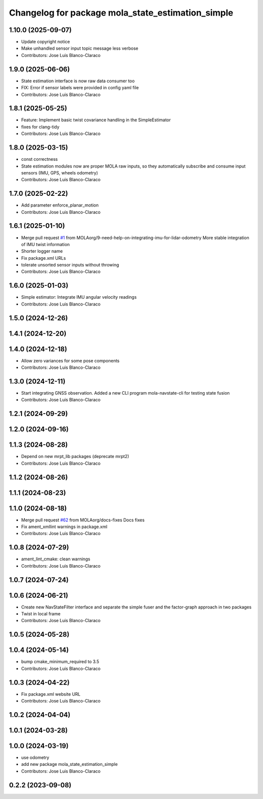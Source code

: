 ^^^^^^^^^^^^^^^^^^^^^^^^^^^^^^^^^^^^^^^^^^^^^^^^^^
Changelog for package mola_state_estimation_simple
^^^^^^^^^^^^^^^^^^^^^^^^^^^^^^^^^^^^^^^^^^^^^^^^^^

1.10.0 (2025-09-07)
-------------------
* Update copyright notice
* Make unhandled sensor input topic message less verbose
* Contributors: Jose Luis Blanco-Claraco

1.9.0 (2025-06-06)
------------------
* State estimation interface is now raw data consumer too
* FIX: Error if sensor labels were provided in config yaml file
* Contributors: Jose Luis Blanco-Claraco

1.8.1 (2025-05-25)
------------------
* Feature: Implement basic twist covariance handling in the SimpleEstimator
* fixes for clang-tidy
* Contributors: Jose Luis Blanco-Claraco

1.8.0 (2025-03-15)
------------------
* const correctness
* State estimation modules now are proper MOLA raw inputs, so they automatically subscribe and consume input sensors (IMU, GPS, wheels odometry)
* Contributors: Jose Luis Blanco-Claraco

1.7.0 (2025-02-22)
------------------
* Add parameter enforce_planar_motion
* Contributors: Jose Luis Blanco-Claraco

1.6.1 (2025-01-10)
------------------
* Merge pull request `#1 <https://github.com/MOLAorg/mola_state_estimation/issues/1>`_ from MOLAorg/9-need-help-on-integrating-imu-for-lidar-odometry
  More stable integration of IMU twist information
* Shorter logger name
* Fix package.xml URLs
* tolerate unsorted sensor inputs without throwing
* Contributors: Jose Luis Blanco-Claraco

1.6.0 (2025-01-03)
------------------
* Simple estimator: Integrate IMU angular velocity readings
* Contributors: Jose Luis Blanco-Claraco

1.5.0 (2024-12-26)
------------------

1.4.1 (2024-12-20)
------------------

1.4.0 (2024-12-18)
------------------
* Allow zero variances for some pose components
* Contributors: Jose Luis Blanco-Claraco

1.3.0 (2024-12-11)
------------------
* Start integrating GNSS observation. Added a new CLI program mola-navstate-cli for testing state fusion
* Contributors: Jose Luis Blanco-Claraco

1.2.1 (2024-09-29)
------------------

1.2.0 (2024-09-16)
------------------

1.1.3 (2024-08-28)
------------------
* Depend on new mrpt_lib packages (deprecate mrpt2)
* Contributors: Jose Luis Blanco-Claraco

1.1.2 (2024-08-26)
------------------

1.1.1 (2024-08-23)
------------------

1.1.0 (2024-08-18)
------------------
* Merge pull request `#62 <https://github.com/MOLAorg/mola/issues/62>`_ from MOLAorg/docs-fixes
  Docs fixes
* Fix ament_xmllint warnings in package.xml
* Contributors: Jose Luis Blanco-Claraco

1.0.8 (2024-07-29)
------------------
* ament_lint_cmake: clean warnings
* Contributors: Jose Luis Blanco-Claraco

1.0.7 (2024-07-24)
------------------

1.0.6 (2024-06-21)
------------------
* Create new NavStateFilter interface and separate the simple fuser and the factor-graph approach in two packages
* Twist in local frame
* Contributors: Jose Luis Blanco-Claraco

1.0.5 (2024-05-28)
------------------

1.0.4 (2024-05-14)
------------------
* bump cmake_minimum_required to 3.5
* Contributors: Jose Luis Blanco-Claraco

1.0.3 (2024-04-22)
------------------
* Fix package.xml website URL
* Contributors: Jose Luis Blanco-Claraco

1.0.2 (2024-04-04)
------------------

1.0.1 (2024-03-28)
------------------

1.0.0 (2024-03-19)
------------------
* use odometry
* add new package mola_state_estimation_simple
* Contributors: Jose Luis Blanco-Claraco

0.2.2 (2023-09-08)
------------------
